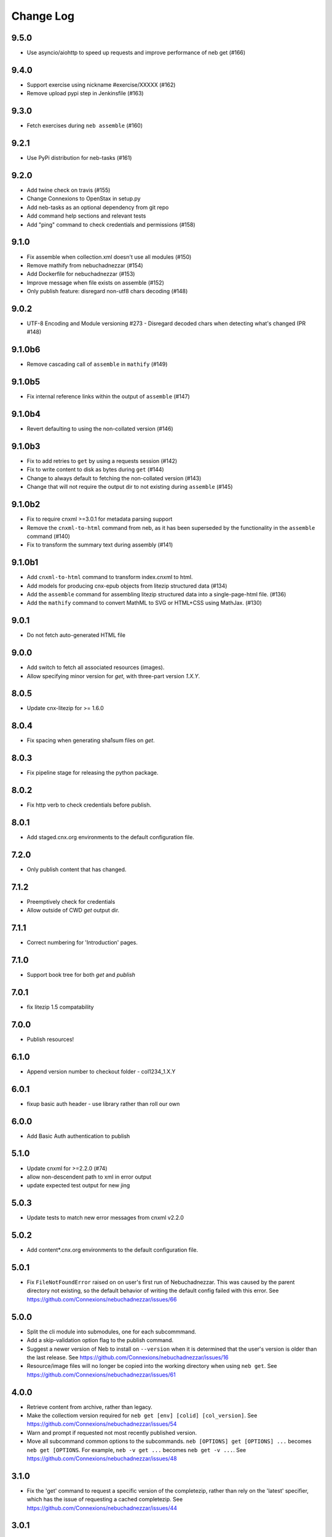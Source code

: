 ==========
Change Log
==========

9.5.0
-----

- Use asyncio/aiohttp to speed up requests and improve performance of neb get (#166)

9.4.0
-----

- Support exercise using nickname #exercise/XXXXX (#162)
- Remove upload pypi step in Jenkinsfile (#163)

9.3.0
-----

- Fetch exercises during ``neb assemble`` (#160)

9.2.1
-----

- Use PyPi distribution for neb-tasks (#161)

9.2.0
-----

- Add twine check on travis (#155)
- Change Connexions to OpenStax in setup.py
- Add neb-tasks as an optional dependency from git repo
- Add command help sections and relevant tests
- Add "ping" command to check credentials and permissions (#158)

9.1.0
-----

- Fix assemble when collection.xml doesn't use all modules (#150)
- Remove mathify from nebuchadnezzar (#154)
- Add Dockerfile for nebuchadnezzar (#153)
- Improve message when file exists on assemble (#152)
- Only publish feature: disregard non-utf8 chars decoding (#148)

9.0.2
--------------

- UTF-8 Encoding and Module versioning #273 - Disregard decoded chars when detecting what's changed (PR #148)

9.1.0b6
-------

- Remove cascading call of ``assemble`` in ``mathify`` (#149)

9.1.0b5
-------

- Fix internal reference links within the output of ``assemble`` (#147)

9.1.0b4
-------

- Revert defaulting to using the non-collated version (#146)

9.1.0b3
-------

- Fix to add retries to ``get`` by using a requests session (#142)
- Fix to write content to disk as bytes during ``get`` (#144)
- Change to always default to fetching the non-collated version (#143)
- Change that will not require the output dir to not existing during
  ``assemble`` (#145)

9.1.0b2
-------

- Fix to require cnxml >=3.0.1 for metadata parsing support
- Remove the ``cnxml-to-html`` command from neb, as it has been superseded
  by the functionality in the ``assemble`` command (#140)
- Fix to transform the summary text during assembly (#141)

9.1.0b1
-------

- Add ``cnxml-to-html`` command to transform index.cnxml to html.
- Add models for producing cnx-epub objects from litezip structured
  data (#134)
- Add the ``assemble`` command for assembling litezip structured data into
  a single-page-html file. (#136)
- Add the ``mathify`` command to convert MathML to SVG or HTML+CSS using
  MathJax. (#130)

9.0.1
-----

- Do not fetch auto-generated HTML file

9.0.0
-----

- Add switch to fetch all associated resources (images).
- Allow specifying minor version for `get`, with three-part version `1.X.Y`.

8.0.5
-----

- Update cnx-litezip for >= 1.6.0

8.0.4
-----

- Fix spacing when generating sha1sum files on `get`.

8.0.3
-----

- Fix pipeline stage for releasing the python package.

8.0.2
-----

- Fix http verb to check credentials before publish.

8.0.1
-----

- Add staged.cnx.org environments to the default configuration file.

7.2.0
-----

- Only publish content that has changed.

7.1.2
-----

- Preemptively check for credentials
- Allow outside of CWD `get` output dir.

7.1.1
-----

- Correct numbering for 'Introduction' pages.

7.1.0
-----

- Support book tree for both `get` and `publish`

7.0.1
-----

- fix litezip 1.5 compatability

7.0.0
-----

- Publish resources!

6.1.0
-----

- Append version number to checkout folder - col1234_1.X.Y

6.0.1
-----

- fixup basic auth header - use library rather than roll our own

6.0.0
-----

- Add Basic Auth authentication to publish

5.1.0
-----

- Update cnxml for >=2.2.0 (#74)

- allow non-descendent path to xml in error output

- update expected test output for new jing

5.0.3
-----

- Update tests to match new error messages from cnxml v2.2.0

5.0.2
-----

- Add content*.cnx.org environments to the default configuration file.

5.0.1
-----

- Fix ``FileNotFoundError`` raised on on user's first run of Nebuchadnezzar.
  This was caused by the parent directory not existing, so the default
  behavior of writing the default config failed with this error.
  See https://github.com/Connexions/nebuchadnezzar/issues/66

5.0.0
-----

- Split the cli module into submodules, one for each subcommmand.

- Add a skip-validation option flag to the publish command.

- Suggest a newer version of Neb to install on ``--version`` when
  it is determined that the user's version is older than the last
  release.
  See https://github.com/Connexions/nebuchadnezzar/issues/16

- Resource/image files will no longer be copied into the working
  directory when using ``neb get``.
  See https://github.com/Connexions/nebuchadnezzar/issues/61

4.0.0
-----

- Retrieve content from archive, rather than legacy.

- Make the collectiom version required for
  ``neb get [env] [colid] [col_version]``.
  See https://github.com/Connexions/nebuchadnezzar/issues/54

- Warn and prompt if requested not most recently published version.

- Move all subcommand common options to the subcommands.
  ``neb [OPTIONS] get [OPTIONS] ...`` becomes ``neb get [OPTIONS``.
  For example, ``neb -v get ...`` becomes ``neb get -v ...``.
  See https://github.com/Connexions/nebuchadnezzar/issues/48

3.1.0
-----

- Fix the 'get' command to request a specific version of the completezip,
  rather than rely on the 'latest' specifier, which has the issue of
  requesting a cached completezip.
  See https://github.com/Connexions/nebuchadnezzar/issues/44

3.0.1
-----

- Fix 'get' issue where the content exists but the completezip is not
  available for download.
  See https://github.com/Connexions/nebuchadnezzar/issues/28

3.0.0
-----

- Adjusted the publication api point in response to the api change in Press.

2.1.0
-----

- Add ``list`` command, to list individual environments defined
  in configuration.

2.0.1
-----

- Clarify the error message produced when attempting to get content
  that is already downloaded. This clarification is for when ``neb get``
  would colide with an existing directory of the same name.

2.0.0
-----

- Add the ability to define individual environments via a configuration file.

1.4.2
-----

- Update the README with instructions that use the 'atom-config' command.

1.4.1
-----

- Fix atom config filepath to RNG file.
  See https://github.com/Connexions/nebuchadnezzar/issues/18.

1.4.0
-----

- Modify 'config-atom' command to make a backup of the existing config.

1.3.0
-----

- Add a '--version' option to show the currently installed version.

1.2.0
-----

- Add a 'config-atom' command to configure the atom text editor.

1.1.2
-----

- Fix to allow the 'get' command to use the temporary environment
  variables to modify the url for acquiring the content.

1.1.1
-----

- Fix publishing url to allow the user to modify the url scheme.

1.1.0
-----

- Adds a publish command that communicates with a Press service.
